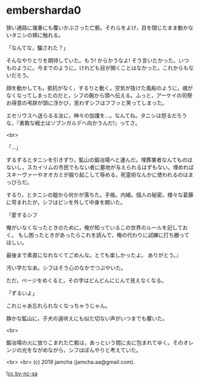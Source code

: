 #+OPTIONS: toc:nil
#+OPTIONS: -:nil
#+OPTIONS: ^:{}
 
* embersharda0

  狭い通路に幾重にも覆いかぶさった亡骸。それらをよけ，目を閉じたまま動かないタニシの頬に触れる。

  「なんてな，騙された？」

  そんなやりとりを期待していた。もう! からかうなよ! そう言いたかった。いつものように。今までのように。けれども目が開くことはなかった。これからもないだろう。

  顔を動かしても，抵抗がなく，するりと動く。空気が抜けた風船のように，魂がなくなってしまったのだと，シフの腕から頭へ伝える。ふっと，アーケイの司祭お得意の弔辞が頭に浮かび，思わずシフはフフッと笑ってしまった。

  エセリウスへ送らるる汝に，神々の加護を…。なんてね。タニシは怒るだろうな，『勇敢な戦士はソブンガルデへ向かうんだ!』ってさ。

  <br>

  「…」

  ずるずるとタニシを引きずり，鉱山の鍛冶場へと運んだ。埋葬業者なんてものはないし，スカイリムの市民でもない者に墓地が与えられるはずもない。埋めればスキーヴァーやオオカミが掘り起こして辱める。死霊術なんかに使われるのはまっぴらだ。

  するり，とタニシの鎧から何かが落ちた。手帳。内緒。個人の秘密。様々な葛藤に苛まれたが，シフはピンを外して中身を開いた。

  『愛するシフ

  俺がいなくなったときのために，俺が知っているこの世界のルールを記しておく。  
  もし困ったときがあったらこれを読んで，俺の代わりに試練に打ち勝ってほしい。

  最後まで素直になれなくてごめんな。とても楽しかったよ。  
  ありがとう。』

  汚い字だなあ。シフはそう心のなかでつぶやいた。

  ただ，ページをめくると，その字はどんどんにじんで見えなくなる。

  「ずるいよ」

  これじゃあ忘れられなくなっちゃうじゃん。

  静かな鉱山に，子犬の遠吠えにも似た切ない声がいつまでも響いた。

  <br>

  鍛冶場の火に放りこまれた亡骸は，あっという間に炎に包まれてゆく。そのオレンジの光をながめながら，シフはぼんやりと考えていた。

  

  <br>
  <br>
  (c) 2019 jamcha (jamcha.aa@gmail.com).

  ![[https://i.creativecommons.org/l/by-nc-sa/4.0/88x31.png][cc by-nc-sa]]
